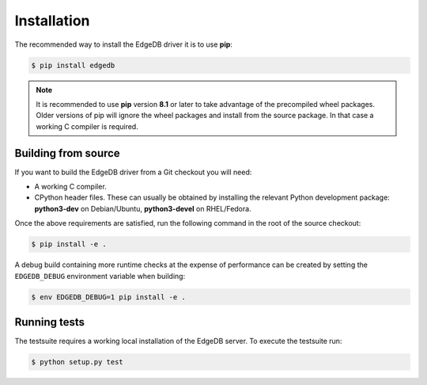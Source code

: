 .. _edgedb-python-installation:


Installation
============

The recommended way to install the EdgeDB driver it is to use **pip**:

.. code-block:: bash

    $ pip install edgedb


.. note::

   It is recommended to use **pip** version **8.1** or later to take
   advantage of the precompiled wheel packages.  Older versions of pip
   will ignore the wheel packages and install from the source
   package.  In that case a working C compiler is required.


Building from source
--------------------

If you want to build the EdgeDB driver from a Git checkout you will need:

* A working C compiler.
* CPython header files.  These can usually be obtained by installing
  the relevant Python development package: **python3-dev** on Debian/Ubuntu,
  **python3-devel** on RHEL/Fedora.

Once the above requirements are satisfied, run the following command
in the root of the source checkout:

.. code-block:: bash

    $ pip install -e .

A debug build containing more runtime checks at the expense of performance
can be created by setting the ``EDGEDB_DEBUG`` environment variable when
building:

.. code-block:: bash

    $ env EDGEDB_DEBUG=1 pip install -e .


Running tests
-------------

The testsuite requires a working local installation of the EdgeDB server.
To execute the testsuite run:

.. code-block:: bash

    $ python setup.py test
